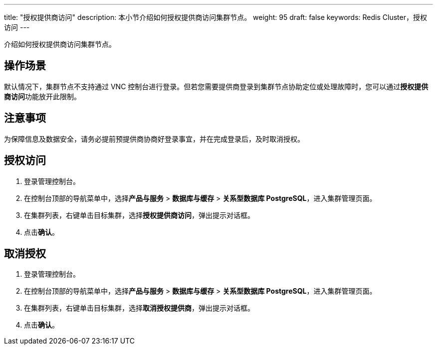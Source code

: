 ---
title: "授权提供商访问"
description: 本小节介绍如何授权提供商访问集群节点。 
weight: 95
draft: false
keywords: Redis Cluster，授权访问
---

介绍如何授权提供商访问集群节点。

== 操作场景

默认情况下，集群节点不支持通过 VNC 控制台进行登录。但若您需要提供商登录到集群节点协助定位或处理故障时，您可以通过**授权提供商访问**功能放开此限制。

== 注意事项

为保障信息及数据安全，请务必提前预提供商协商好登录事宜，并在完成登录后，及时取消授权。

== 授权访问

. 登录管理控制台。
. 在控制台顶部的导航菜单中，选择**产品与服务** > *数据库与缓存* > *关系型数据库 PostgreSQL*，进入集群管理页面。
. 在集群列表，右键单击目标集群，选择**授权提供商访问**，弹出提示对话框。
. 点击**确认**。

== 取消授权

. 登录管理控制台。
. 在控制台顶部的导航菜单中，选择**产品与服务** > *数据库与缓存* > *关系型数据库 PostgreSQL*，进入集群管理页面。
. 在集群列表，右键单击目标集群，选择**取消授权提供商**，弹出提示对话框。
. 点击**确认**。
